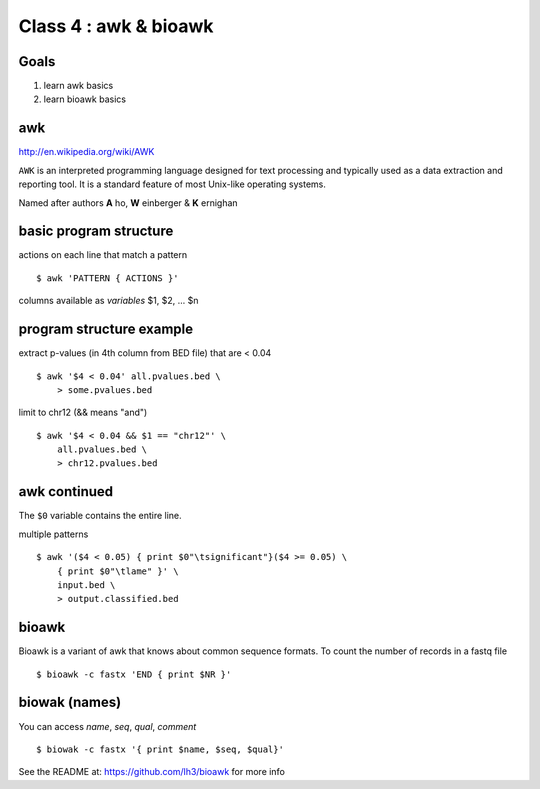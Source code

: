Class 4 : awk & bioawk
===========================

Goals
-----
1. learn awk basics
2. learn bioawk basics

awk
---

http://en.wikipedia.org/wiki/AWK

``AWK`` is an interpreted programming language designed for text processing
and typically used as a data extraction and reporting tool. It is a
standard feature of most Unix-like operating systems.

Named after authors **A** ho, **W** einberger & **K** ernighan

basic program structure
-----------------------

actions on each line that match a pattern ::

    $ awk 'PATTERN { ACTIONS }'

columns available as *variables* $1, $2, ... $n

program structure example
-------------------------

extract p-values (in 4th column from BED file) that are < 0.04 ::

    $ awk '$4 < 0.04' all.pvalues.bed \
        > some.pvalues.bed

limit to chr12 (&& means "and") ::

    $ awk '$4 < 0.04 && $1 == "chr12"' \
        all.pvalues.bed \
        > chr12.pvalues.bed

awk continued
-------------

The ``$0`` variable contains the entire line.

multiple patterns ::

    $ awk '($4 < 0.05) { print $0"\tsignificant"}($4 >= 0.05) \
        { print $0"\tlame" }' \
        input.bed \
        > output.classified.bed
   
bioawk
------

Bioawk is a variant of awk that knows about common sequence formats. To
count the number of records in a fastq file ::

    $ bioawk -c fastx 'END { print $NR }'

biowak (names)
--------------

You can access `name`, `seq`, `qual`, `comment` ::

    $ biowak -c fastx '{ print $name, $seq, $qual}'

See the README at: https://github.com/lh3/bioawk for more info

